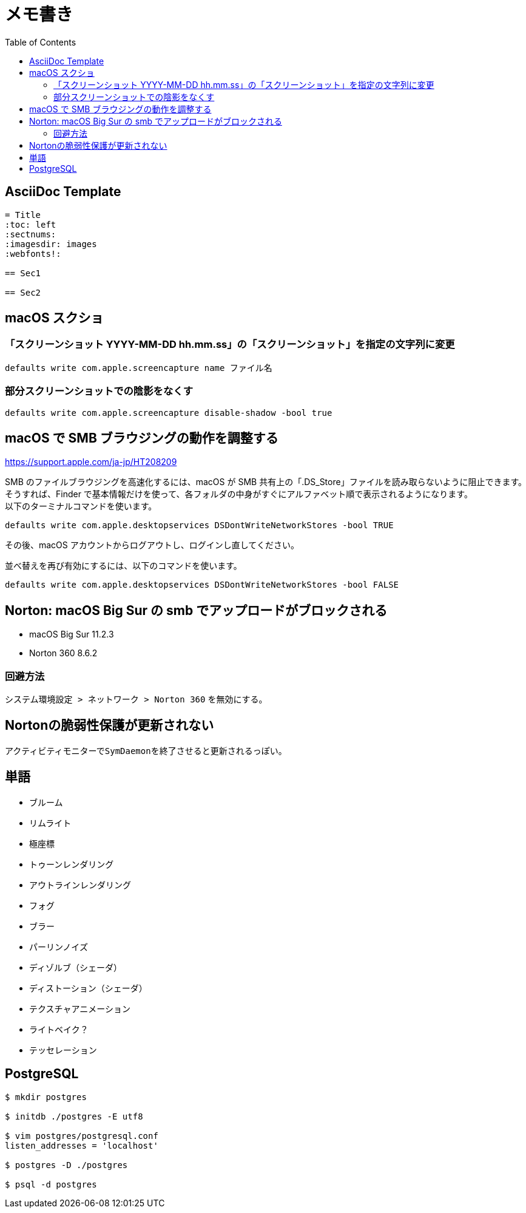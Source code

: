 = メモ書き
:toc:

== AsciiDoc Template

----
= Title
:toc: left
:sectnums:
:imagesdir: images
:webfonts!:

== Sec1

== Sec2

----

== macOS スクショ

=== 「スクリーンショット YYYY-MM-DD hh.mm.ss」の「スクリーンショット」を指定の文字列に変更

`defaults write com.apple.screencapture name ファイル名`

=== 部分スクリーンショットでの陰影をなくす

`defaults write com.apple.screencapture disable-shadow -bool true`

== macOS で SMB ブラウジングの動作を調整する

https://support.apple.com/ja-jp/HT208209

SMB のファイルブラウジングを高速化するには、macOS が SMB 共有上の「.DS_Store」ファイルを読み取らないように阻止できます。 +
そうすれば、Finder で基本情報だけを使って、各フォルダの中身がすぐにアルファベット順で表示されるようになります。 +
以下のターミナルコマンドを使います。

`defaults write com.apple.desktopservices DSDontWriteNetworkStores -bool TRUE`

その後、macOS アカウントからログアウトし、ログインし直してください。

並べ替えを再び有効にするには、以下のコマンドを使います。

`defaults write com.apple.desktopservices DSDontWriteNetworkStores -bool FALSE`

== Norton: macOS Big Sur の smb でアップロードがブロックされる

* macOS Big Sur 11.2.3
* Norton 360 8.6.2

=== 回避方法

`システム環境設定 > ネットワーク > Norton 360` を無効にする。

== Nortonの脆弱性保護が更新されない

アクティビティモニターで``SymDaemon``を終了させると更新されるっぽい。

== 単語

* ブルーム
* リムライト
* 極座標
* トゥーンレンダリング
* アウトラインレンダリング
* フォグ
* ブラー
* パーリンノイズ
* ディゾルブ（シェーダ）
* ディストーション（シェーダ）
* テクスチャアニメーション
* ライトベイク？
* テッセレーション

== PostgreSQL

[source, sh]
----
$ mkdir postgres

$ initdb ./postgres -E utf8

$ vim postgres/postgresql.conf
listen_addresses = 'localhost'

$ postgres -D ./postgres

$ psql -d postgres
----
